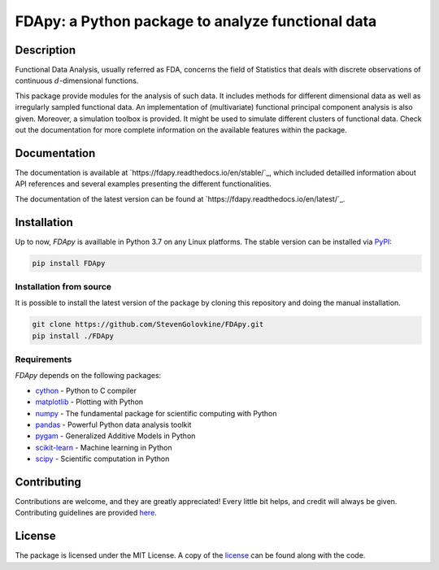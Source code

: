 
===================================================
FDApy: a Python package to analyze functional data
===================================================

.. image:: https://img.shields.io/pypi/pyversions/FDApy
		:target: https://pypi.org/project/FDApy/
		:alt: PyPI - Python Version

.. image:: https://img.shields.io/pypi/v/FDApy   
		:target: https://pypi.org/project/FDApy/
		:alt: PyPI

.. image:: https://img.shields.io/travis/com/StevenGolovkine/FDApy
		:target: https://travis-ci.org/github/StevenGolovkine/FDApy
		:alt: Travis

.. image:: https://img.shields.io/pypi/l/FDApy
		:target: https://raw.githubusercontent.com/StevenGolovkine/FDApy/master/LICENSE
		:alt: PyPI - License

.. image:: https://api.codacy.com/project/badge/Grade/4e0f847482dc40e6a3090ddc08edd350
		:target: https://app.codacy.com/manual/StevenGolovkine/FDApy?utm_source=github.com&utm_medium=referral&utm_content=StevenGolovkine/FDApy&utm_campaign=Badge_Grade_Dashboard
		:alt: Code Quality

.. image:: https://readthedocs.org/projects/fdapy/badge/?version=latest
		:target: https://fdapy.readthedocs.io/en/latest/?badge=latest
		:alt: Documentation Status

.. image:: https://zenodo.org/badge/155183454.svg
   		:target: https://zenodo.org/badge/latestdoi/155183454
   		:alt: DOI

Description
===========

Functional Data Analysis, usually referred as FDA, concerns the field of Statistics that deals with discrete observations of continuous :math:`d`-dimensional functions.

This package provide modules for the analysis of such data. It includes methods for different dimensional data as well as irregularly sampled functional data. An implementation of (multivariate) functional principal component analysis is also given. Moreover, a simulation toolbox is provided. It might be used to simulate different clusters of functional data.
Check out the documentation for more complete information on the available features within the package.

Documentation
=============

The documentation is available at `https://fdapy.readthedocs.io/en/stable/`_, which included detailled information about API references and several examples presenting the different functionalities.

The documentation of the latest version can be found at `https://fdapy.readthedocs.io/en/latest/`_.

Installation
============

Up to now, *FDApy* is availlable in Python 3.7 on any Linux platforms. The stable version can be installed via `PyPI <https://pypi.org/project/FDApy/>`_:

.. code::
	
	pip install FDApy

Installation from source
------------------------

It is possible to install the latest version of the package by cloning this repository and doing the manual installation.

.. code:: bash

	git clone https://github.com/StevenGolovkine/FDApy.git
	pip install ./FDApy

Requirements
------------

*FDApy* depends on the following packages:

* `cython <https://github.com/cython/cython>`_ - Python to C compiler
* `matplotlib <https://github.com/matplotlib/matplotlib>`_ - Plotting with Python
* `numpy <https://github.com/numpy/numpy>`_ - The fundamental package for scientific computing with Python
* `pandas <https://github.com/pandas-dev/pandas>`_ - Powerful Python data analysis toolkit
* `pygam <https://github.com/dswah/pyGAM>`_ - Generalized Additive Models in Python
* `scikit-learn <https://github.com/scikit-learn/scikit-learn>`_ - Machine learning in Python
* `scipy <https://github.com/scipy/scipy>`_ - Scientific computation in Python

Contributing
============

Contributions are welcome, and they are greatly appreciated! Every little bit
helps, and credit will always be given. Contributing guidelines are provided `here <https://github.com/StevenGolovkine/FDApy/blob/master/CONTRIBUTING.rst>`_.

License
=======

The package is licensed under the MIT License. A copy of the `license <https://github.com/StevenGolovkine/FDApy/blob/master/LICENSE>`_ can be found along with the code.